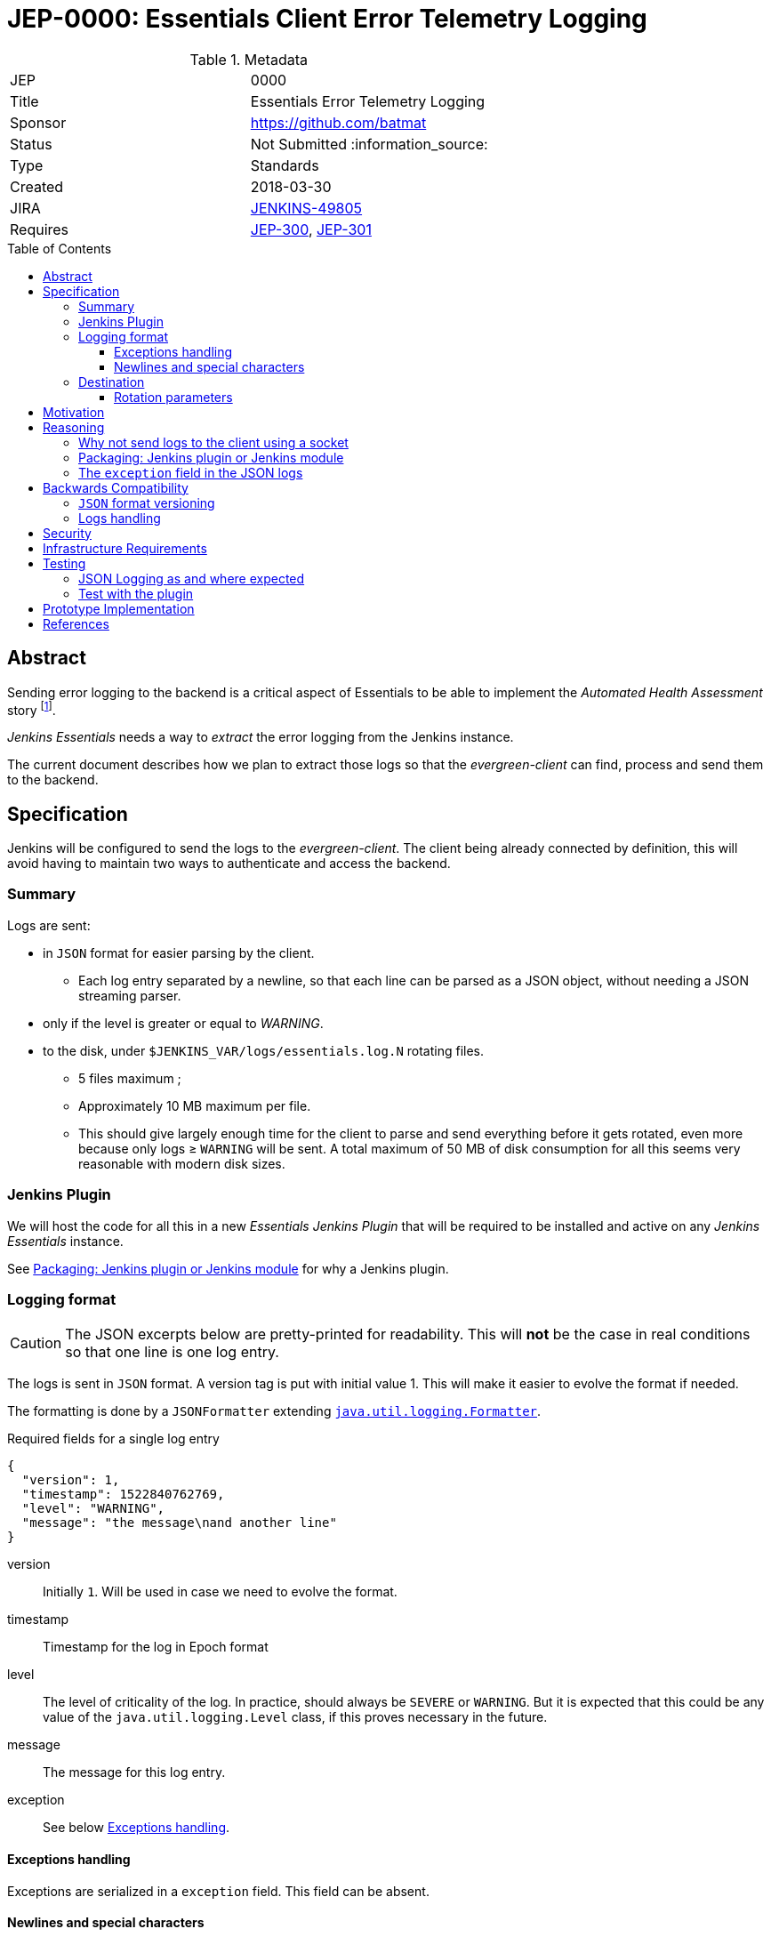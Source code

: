 = JEP-0000: Essentials Client Error Telemetry Logging
:toc: preamble
:toclevels: 3
ifdef::env-github[]
:tip-caption: :bulb:
:note-caption: :information_source:
:important-caption: :heavy_exclamation_mark:
:caution-caption: :fire:
:warning-caption: :warning:
endif::[]


.Metadata
[cols="2"]
|===
| JEP
| 0000

| Title
| Essentials Error Telemetry Logging

| Sponsor
| https://github.com/batmat

// Use the script `set-jep-status <jep-number> <status>` to update the status.
| Status
| Not Submitted :information_source:

| Type
| Standards

| Created
| 2018-03-30
//
//
// Uncomment if there is an associated placeholder JIRA issue.
| JIRA
| link:https://issues.jenkins-ci.org/browse/JENKINS-49805[JENKINS-49805]
//
//
// Uncomment if there will be a BDFL delegate for this JEP.
//| BDFL-Delegate
//| :bulb: Link to github user page :bulb:
//
//
// Uncomment if discussion will occur in forum other than jenkinsci-dev@ mailing list.
//| Discussions-To
//| :bulb: Link to where discussion and final status announcement will occur :bulb:
//
//
// Uncomment if this JEP depends on one or more other JEPs.
| Requires
| link:https://github.com/jenkinsci/jep/tree/master/jep/300[JEP-300],
link:https://github.com/jenkinsci/jep/tree/master/jep/301[JEP-301]
//
//
// Uncomment and fill if this JEP is rendered obsolete by a later JEP
//| Superseded-By
//| :bulb: JEP-NUMBER :bulb:
//
//
// Uncomment when this JEP status is set to Accepted, Rejected or Withdrawn.
//| Resolution
//| :bulb: Link to relevant post in the jenkinsci-dev@ mailing list archives :bulb:

|===


== Abstract

Sending error logging to the backend is a critical aspect of Essentials to be able to implement the _Automated Health Assessment_ story
footnote:[a dedicated proposal will be written for this in link:https://issues.jenkins-ci.org/browse/JENKINS-50294[JENKINS-50294]].

_Jenkins Essentials_ needs a way to _extract_ the error logging from the Jenkins instance.

The current document describes how we plan to extract those logs so that the _evergreen-client_ can find, process and send them to the backend.

== Specification

Jenkins will be configured to send the logs to the _evergreen-client_.
The client being already connected by definition, this will avoid having to maintain two ways to authenticate and access the backend.

=== Summary

Logs are sent:

* in `JSON` format for easier parsing by the client.
** Each log entry separated by a newline, so that each line can be parsed as a JSON object, without needing a JSON streaming parser.
* only if the level is greater or equal to _WARNING_.
* to the disk, under `$JENKINS_VAR/logs/essentials.log.N` rotating files.
** 5 files maximum ;
** Approximately 10 MB maximum per file.
** This should give largely enough time for the client to parse and send everything before it gets rotated, even more because only logs ≥ `WARNING` will be sent.
A total maximum of 50 MB of disk consumption for all this seems very reasonable with modern disk sizes.

=== Jenkins Plugin

We will host the code for all this in a new _Essentials Jenkins Plugin_ that will be required to be installed and active on any _Jenkins Essentials_ instance.

See <<plugin-or-module>> for why a Jenkins plugin.

=== Logging format

CAUTION: The JSON excerpts below are pretty-printed for readability.
This will **not** be the case in real conditions so that one line is one log entry.

The logs is sent in `JSON` format.
A version tag is put with initial value 1.
This will make it easier to evolve the format if needed.

The formatting is done by a `JSONFormatter` extending link:https://docs.oracle.com/javase/8/docs/api/java/util/logging/SimpleFormatter.html[`java.util.logging.Formatter`].

[source,json, title=Required fields for a single log entry]
{
  "version": 1,
  "timestamp": 1522840762769,
  "level": "WARNING",
  "message": "the message\nand another line"
}

version:: Initially `1`.
Will be used in case we need to evolve the format.
timestamp:: Timestamp for the log in Epoch format
level:: The level of criticality of the log.
In practice, should always be `SEVERE` or `WARNING`.
But it is expected that this could be any value of the `java.util.logging.Level` class, if this proves necessary in the future.
message:: The message for this log entry.
exception:: See below <<exception-handling>>.

[[exception-handling]]
==== Exceptions handling

Exceptions are serialized in a `exception` field.
This field can be absent.

==== Newlines and special characters

As `JSON` does not allow multiline strings, newlines are encoded using the typical `\n`.

=== Destination

The logs are written to disk in rotating log files under `$JENKINS_VAR/logs`.
This uses a custom `FileHandler`.

NOTE: This part is really meant to stay an internal implementation detail: the main goal is to have the client able to access and send those logs.
So we might in the future change that for instance to send those logs to the client directly using a local socket connection (see <<why-not-socket>>).

==== Rotation parameters

As explained previously, we plan to rotate on _5_ files, of _10 MB_ each maximum.
If contrary to what we think, this proves not enough, or too much, we will be able to easily adjust those settings by delivering a new version of the _Essentials Jenkins Plugin_ handling this.

== Motivation

There is no existing tooling for this.

== Reasoning

[[why-not-socket]]
=== Why not send logs to the client using a socket

The `SocketHandler` class provided by the JDK is not usable for any real life usage.
There is no reconnection logic at all: this means that *any* even temporary unavailability of the server socket will break the connection, and no logs will ever be sent again when it becomes available.

So we chose the easiest path to *not* roll our own `SocketHandler` at least for now, and use a `FileHandler` and rotating log files instead for more out-of-the-box robustness (the producer can send its data, and the consumer can read it when ready).

[[plugin-or-module]]
=== Packaging: Jenkins plugin or Jenkins module

We chose the Jenkins plugin path because this is a simpler path forward.
The _Jenkins Project_ has already everything ready to handle the hosting and release process of plugins.

Using a `jenkins-module` would mean we need to set up a custom Jenkins WAR build for Essentials.
This would also mean we cannot use the quality assurance improvements we have started to put in place in the same way for Essentials, and for the standard Jenkins core delivery.

Though having a dedicated WAR packaging for _Jenkins Essentials_ is very likely something we will do in the future, we deemed preferrable to defer it to later, and focus instead on the other yet unresolved design questions of Essentials.

=== The `exception` field in the JSON logs

Following link:https://en.wikipedia.org/wiki/You_aren%27t_gonna_need_it[YAGNI], we use a simple `exception` field where the exception is basically serialized as text.
We will likely use `hudson.Functions.printThrowable()`
footnote:[which formats chained exceptions more readably than `Exception.printStackTrace()`.]
for the text formatting.

If needed, this _might_ be replaced in the future by a richer structure.
In such case we will bump the `version` field to a higher number.

== Backwards Compatibility

=== `JSON` format versioning

As explained above, we put a `version` field in the JSON logs.
This will help accomodate a format change if this becomes a necessity.

=== Logs handling

We might decide at some point to change the way we pass the logs from _Jenkins_ to the Evergreen Client.
If this happens, we will probably go through a period of time where we'd log both to the disk, and to the Socket, so that we are not dependent on the version of the client.

== Security

There are no security risks related to this proposal.

NOTE: The sensitive part of this feature lies in sending data outside of the instance.
This will be handled in link:https://issues.jenkins-ci.org/browse/JENKINS-49811[JENKINS-49811].

== Infrastructure Requirements

There are no new infrastructure requirements related to this proposal.

The infrastructure side of this feature will be handled in link:https://issues.jenkins-ci.org/browse/JENKINS-49811[JENKINS-49811].

== Testing

=== JSON Logging as and where expected

The biggest part of this feature should be tested directly in the link:https://github.com/jenkins-infra/evergreen/[Evergreen] codebase.
It is indeed easy to check that the logs are indeed found under the expected location.
* See https://github.com/jenkins-infra/evergreen/pull/43 for such example

=== Test with the plugin

The _Essentials Jenkins Plugin_ is going to start introducing some core changes to the way Jenkins logs things.

We want to check we do not inadvertently change, or disable totally for instance, the usual logging Jenkins has.

== Prototype Implementation

* link:https://github.com/jenkins-infra/evergreen/[Jenkins Essentials official repository]
** More specifically: https://github.com/jenkins-infra/evergreen/pull/43
* https://github.com/batmat/essentials-plugin/ (will be moved to https://github.com/jenkinsci as soon as the feedback is gathered and the overall feedback validates this design)

== References

* link:https://issues.jenkins-ci.org/browse/JENKINS-49805[JENKINS-49805]
* Mailing list related threads:
** link:https://groups.google.com/d/msg/jenkinsci-dev/1qtL_ADxfFE/W2_1UOzJAAAJ[Thoughts on sending error telemetry for Jenkins Essentials]
** link:https://groups.google.com/d/msg/jenkinsci-dev/sS8XQbnm9cg/xXEOFx-GBwAJ[Where to store necessary classes: plugin or a core module?]
** link:https://groups.google.com/d/msg/jenkinsci-dev/IrNOfrlgEEw/MiR5wDiXAQAJ[Early draft review of this JEP]

[IMPORTANT]
====
When moving this JEP from a Draft to "Accepted" or "Final" state,
include links to the pull requests and mailing list discussions which were involved in the process.
====
